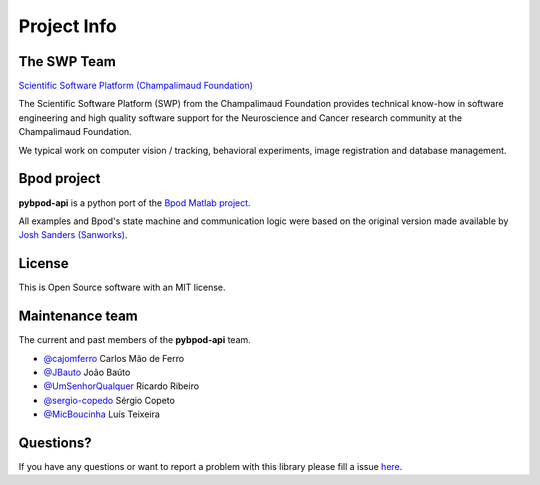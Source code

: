 .. _project-info-label:

************
Project Info
************

The SWP Team
============

.. image:: /_images/fc_logo.jpg
	:scale: 50 %

`Scientific Software Platform (Champalimaud Foundation) <http://research.fchampalimaud.org/en/research/platforms/staff/Scientific%20Software/>`_

The Scientific Software Platform (SWP) from the Champalimaud Foundation provides technical know-how in software engineering and high quality software support for the Neuroscience and Cancer research community at the Champalimaud Foundation.

We typical work on computer vision / tracking, behavioral experiments, image registration and database management.

Bpod project
============
**pybpod-api** is a python port of the `Bpod Matlab project <https://github.com/sanworks/Bpod>`_.

All examples and Bpod's state machine and communication logic were based on the original version made available by `Josh Sanders (Sanworks) <https://github.com/sanworks>`_.

License
=======
This is Open Source software with an MIT license.

Maintenance team
================

The current and past members of the **pybpod-api** team.

* `@cajomferro <https://github.com/cajomferro/>`_ Carlos Mão de Ferro
* `@JBauto <https://github.com/JBauto>`_ João Baúto
* `@UmSenhorQualquer <https://github.com/UmSenhorQualquer/>`_ Ricardo Ribeiro
* `@sergio-copedo <https://bitbucket.org/sergio-copeto/>`_ Sérgio Copeto
* `@MicBoucinha <https://github.com/MicBoucinha/>`_ Luís Teixeira

Questions?
==========
If you have any questions or want to report a problem with this library please fill a issue `here <https://github.com/pybpod/pybpod-api/issues>`_.
